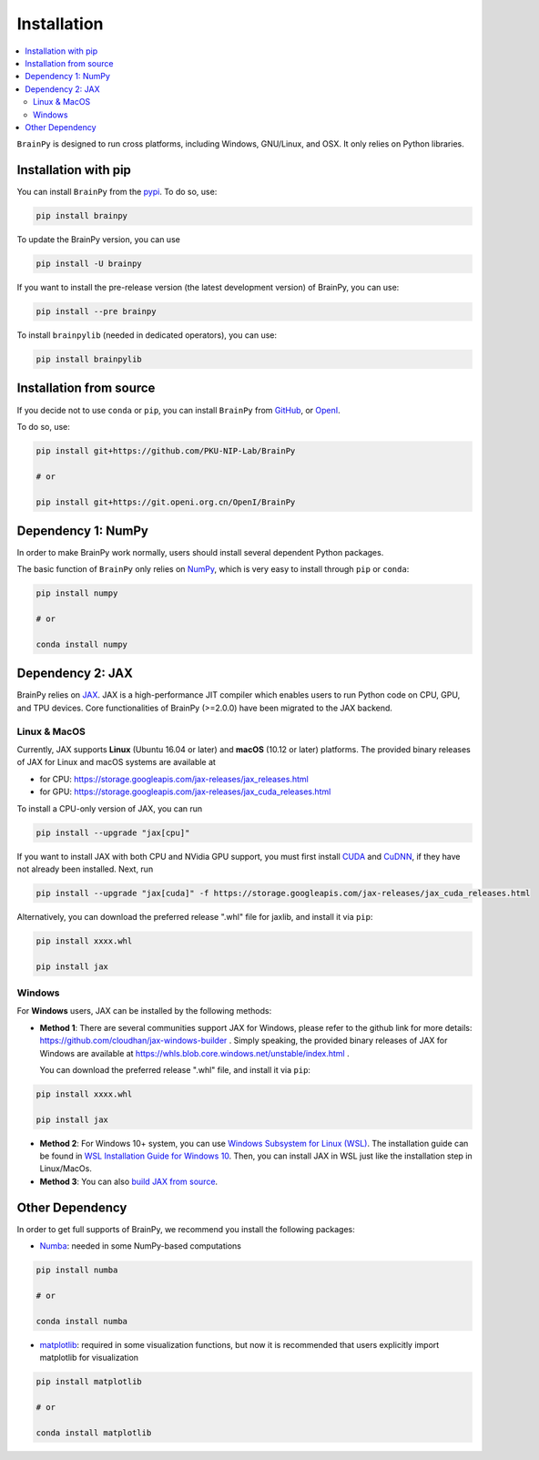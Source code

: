 Installation
============

.. contents::
    :local:
    :depth: 2


``BrainPy`` is designed to run cross platforms, including Windows,
GNU/Linux, and OSX. It only relies on Python libraries.


Installation with pip
---------------------

You can install ``BrainPy`` from the `pypi <https://pypi.org/project/brain-py/>`_.
To do so, use:

.. code-block:: bash

    pip install brainpy

To update the BrainPy version, you can use

.. code-block:: bash

    pip install -U brainpy


If you want to install the pre-release version (the latest development version)
of BrainPy, you can use:

.. code-block:: bash

   pip install --pre brainpy


To install ``brainpylib`` (needed in dedicated operators), you can use:

.. code-block:: bash

    pip install brainpylib



Installation from source
------------------------

If you decide not to use ``conda`` or ``pip``, you can install ``BrainPy`` from
`GitHub <https://github.com/PKU-NIP-Lab/BrainPy>`_,
or `OpenI <https://git.openi.org.cn/OpenI/BrainPy>`_.

To do so, use:

.. code-block:: bash

    pip install git+https://github.com/PKU-NIP-Lab/BrainPy

    # or

    pip install git+https://git.openi.org.cn/OpenI/BrainPy


Dependency 1: NumPy
--------------------------------

In order to make BrainPy work normally, users should install
several dependent Python packages.

The basic function of ``BrainPy`` only relies on `NumPy`_, which is very
easy to install through ``pip`` or ``conda``:

.. code-block:: bash

    pip install numpy

    # or

    conda install numpy

Dependency 2: JAX
-----------------

BrainPy relies on `JAX`_. JAX is a high-performance JIT compiler which enables
users to run Python code on CPU, GPU, and TPU devices. Core functionalities of
BrainPy (>=2.0.0) have been migrated to the JAX backend.

Linux & MacOS
^^^^^^^^^^^^^

Currently, JAX supports **Linux** (Ubuntu 16.04 or later) and **macOS** (10.12 or
later) platforms. The provided binary releases of JAX for Linux and macOS
systems are available at

- for CPU: https://storage.googleapis.com/jax-releases/jax_releases.html
- for GPU: https://storage.googleapis.com/jax-releases/jax_cuda_releases.html


To install a CPU-only version of JAX, you can run

.. code-block:: bash

    pip install --upgrade "jax[cpu]"

If you want to install JAX with both CPU and NVidia GPU support, you must first install
`CUDA`_ and `CuDNN`_, if they have not already been installed. Next, run

.. code-block:: bash

    pip install --upgrade "jax[cuda]" -f https://storage.googleapis.com/jax-releases/jax_cuda_releases.html

Alternatively, you can download the preferred release ".whl" file for jaxlib, and install it via ``pip``:

.. code-block:: bash

    pip install xxxx.whl

    pip install jax


Windows
^^^^^^^

For **Windows** users, JAX can be installed by the following methods:

- **Method 1**: There are several communities support JAX for Windows, please refer
  to the github link for more details: https://github.com/cloudhan/jax-windows-builder .
  Simply speaking, the provided binary releases of JAX for Windows
  are available at https://whls.blob.core.windows.net/unstable/index.html .

  You can download the preferred release ".whl" file, and install it via ``pip``:

.. code-block:: bash

    pip install xxxx.whl

    pip install jax

- **Method 2**: For Windows 10+ system, you can use `Windows Subsystem for Linux (WSL)`_.
  The installation guide can be found in `WSL Installation Guide for Windows 10`_.
  Then, you can install JAX in WSL just like the installation step in Linux/MacOs.


- **Method 3**: You can also `build JAX from source`_.


Other Dependency
----------------

In order to get full supports of BrainPy, we recommend you install the following
packages:

- `Numba`_: needed in some NumPy-based computations

.. code-block:: bash

    pip install numba

    # or

    conda install numba


- `matplotlib`_: required in some visualization functions, but now it is recommended that users explicitly import matplotlib for visualization

.. code-block:: bash

    pip install matplotlib

    # or

    conda install matplotlib


.. _NumPy: https://numpy.org/
.. _Matplotlib: https://matplotlib.org/
.. _JAX: https://github.com/google/jax
.. _Windows Subsystem for Linux (WSL): https://docs.microsoft.com/en-us/windows/wsl/about
.. _WSL Installation Guide for Windows 10: https://docs.microsoft.com/en-us/windows/wsl/install-win10
.. _build JAX from source: https://jax.readthedocs.io/en/latest/developer.html
.. _SymPy: https://github.com/sympy/sympy
.. _Numba: https://numba.pydata.org/
.. _CUDA: https://developer.nvidia.com/cuda-downloads
.. _CuDNN: https://developer.nvidia.com/CUDNN
